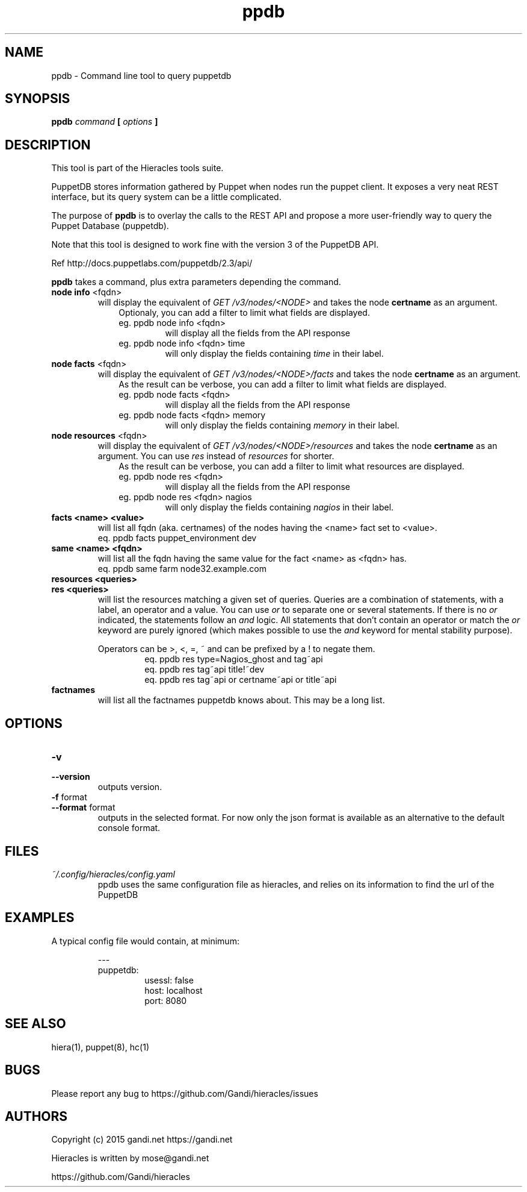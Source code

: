 .TH ppdb 1 "2015-12-05" "version 0.2.1" "Hieracles command manual"

.SH NAME
ppdb \- Command line tool to query puppetdb
.SH SYNOPSIS
.B ppdb 
.I command
.B [
.I options
.B ]

.SH DESCRIPTION
.PP
This tool is part of the Hieracles tools suite.
.PP
PuppetDB stores information gathered by Puppet when nodes run 
the puppet client. It exposes a very neat REST interface, but 
its query system can be a little complicated.
.PP
The purpose of 
.B ppdb
is to overlay the calls to the REST API and propose a more
user-friendly way to query the Puppet Database (puppetdb).
.PP
Note that this tool is designed to work fine with the version 3 
of the PuppetDB API.
.PP
Ref http://docs.puppetlabs.com/puppetdb/2.3/api/
.PP
.B ppdb
takes a command, plus extra parameters depending the command.

.TP
.PD 0
.B node info \fR<fqdn>
will display the equivalent of 
.I "GET /v3/nodes/<NODE>"
and takes the node 
.B certname
as an argument. 
.RS 10
Optionaly, you can add a filter to limit what fields are displayed.
.TP
eg. ppdb node info <fqdn>
.RS
will display all the fields from the API response
.RE
eg. ppdb node info <fqdn> time
.RS
will only display the fields containing 
.I time
in their label.
.RE
.RE

.TP
.PD 0
.B node facts \fR<fqdn>
will display the equivalent of 
.I "GET /v3/nodes/<NODE>/facts"
and takes the node 
.B certname
as an argument. 
.RS 10
As the result can be verbose, you can add a filter to limit what 
fields are displayed.
.TP
eg. ppdb node facts <fqdn>
.RS
will display all the fields from the API response
.RE
eg. ppdb node facts <fqdn> memory
.RS
will only display the fields containing 
.I memory
in their label.
.RE
.RE

.TP
.PD 0
.B node resources \fR<fqdn>
will display the equivalent of 
.I "GET /v3/nodes/<NODE>/resources"
and takes the node 
.B certname
as an argument. You can use 
.I res
instead of 
.I resources
for shorter.
.RS 10
As the result can be verbose, you can add a filter to limit what 
resources are displayed.
.TP
eg. ppdb node res <fqdn>
.RS
will display all the fields from the API response
.RE
eg. ppdb node res <fqdn> nagios
.RS
will only display the fields containing 
.I nagios
in their label.
.RE
.RE

.RE

.TP
.PD 0
.B facts <name> <value>
will list all fqdn (aka. certnames) of the nodes having the <name> 
fact set to <value>.
.RS
eq. ppdb facts puppet_environment dev
.RE

.TP
.PD 0
.B same <name> <fqdn>
will list all the fqdn having the same value for the fact <name> as
<fqdn> has.
.RS
eq. ppdb same farm node32.example.com
.RE

.TP
.PD 0
.B resources <queries>
.TP
.PD
.B res <queries>
will list the resources matching a given set of queries. 
Queries are a combination of statements, with a label, an operator
and a value. You can use 
.I or
to separate one or several statements. If there is no
.I or
indicated, the statements follow an
.I and 
logic. All statements that don't contain an operator or match the 
.I or
keyword are purely ignored (which makes possible to use the 
.I and
keyword for mental stability purpose).

.RS
Operators can be >, <, =, ~ and can be prefixed by a ! to negate them.
.RS
eq. ppdb res type=Nagios_ghost and tag~api
.RE
.RS
eq. ppdb res tag~api title!~dev
.RE
.RS
eq. ppdb res tag~api or certname~api or title~api
.RE
.RE

.TP
.PD 0
.B factnames
will list all the factnames puppetdb knows about.
This may be a long list.

.SH OPTIONS

.TP
.PD 0
.B \-v
.TP
.PD
.B \-\-version
outputs version.

.TP
.PD 0
.B \-f \fRformat
.TP
.PD
.B \-\-format \fRformat
outputs in the selected format. For now only the json format
is available as an alternative to the default console format.


.SH FILES
.I ~/.config/hieracles/config.yaml
.RS
ppdb uses the same configuration file as hieracles, and relies on
its information to find the url of the PuppetDB

.SH EXAMPLES
A typical config file would contain, at minimum:
.PP
.RS
---
.RE
.RS
puppetdb:
.RS
  usessl: false
.RE
.RS
  host: localhost
.RE
.RS
  port: 8080
.RE
.RE

.SH SEE ALSO
hiera(1), puppet(8), hc(1)

.SH BUGS
Please report any bug to https://github.com/Gandi/hieracles/issues

.SH AUTHORS
Copyright (c) 2015 gandi.net https://gandi.net
.LP
Hieracles is written by mose@gandi.net
.LP
https://github.com/Gandi/hieracles
